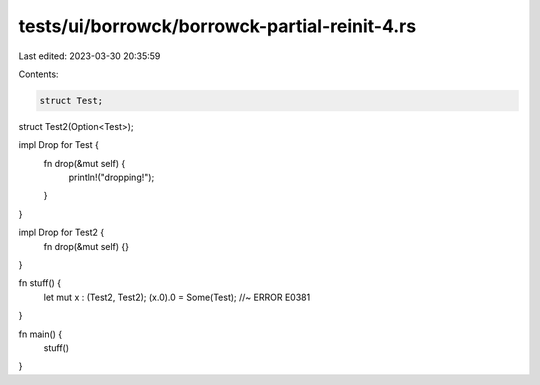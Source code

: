 tests/ui/borrowck/borrowck-partial-reinit-4.rs
==============================================

Last edited: 2023-03-30 20:35:59

Contents:

.. code-block:: rs

    struct Test;

struct Test2(Option<Test>);

impl Drop for Test {
    fn drop(&mut self) {
        println!("dropping!");
    }
}

impl Drop for Test2 {
    fn drop(&mut self) {}
}

fn stuff() {
    let mut x : (Test2, Test2);
    (x.0).0 = Some(Test); //~ ERROR E0381
}

fn main() {
    stuff()
}


